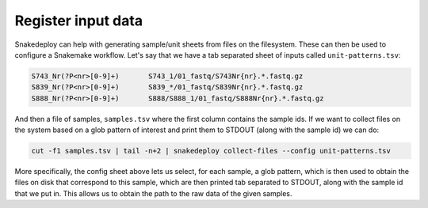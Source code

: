 .. _input_registration:

===================
Register input data
===================

Snakedeploy can help with generating sample/unit sheets from files on the filesystem.
These can then be used to configure a Snakemake workflow.
Let's say that we have a tab separated sheet of inputs called ``unit-patterns.tsv``:

.. code:: console

    S743_Nr(?P<nr>[0-9]+)	S743_1/01_fastq/S743Nr{nr}.*.fastq.gz
    S839_Nr(?P<nr>[0-9]+)	S839_*/01_fastq/S839Nr{nr}.*.fastq.gz
    S888_Nr(?P<nr>[0-9]+)	S888/S888_1/01_fastq/S888Nr{nr}.*.fastq.gz


And then a file of samples, ``samples.tsv`` where the first column contains the sample ids. If we want to collect files on the system based on a glob
pattern of interest and print them to STDOUT (along with the sample id) we can do:

.. code:: console

    cut -f1 samples.tsv | tail -n+2 | snakedeploy collect-files --config unit-patterns.tsv


More specifically, the config sheet above lets us select, for each sample, a glob pattern, which is then used to obtain the files on disk that correspond to this sample, which are then printed tab separated to STDOUT, along with the sample id that we put in.
This allows us to obtain the path to the raw data of the given samples.